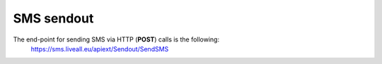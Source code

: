 SMS sendout
===========
The end-point for sending SMS via HTTP (**POST**) calls is the following:
  https://sms.liveall.eu/apiext/Sendout/SendSMS
